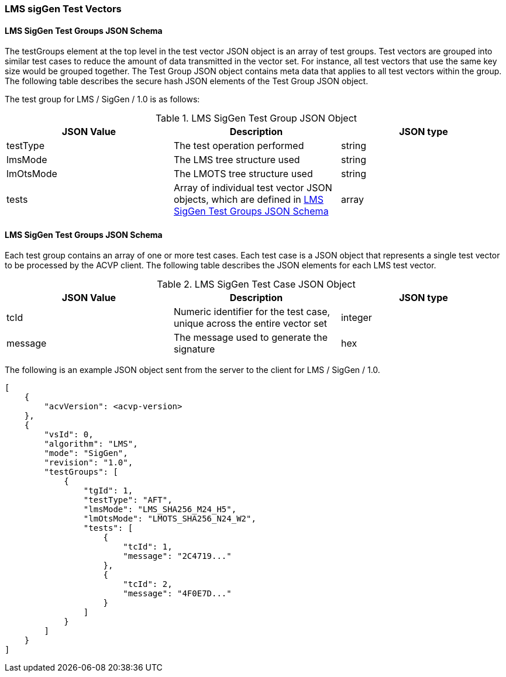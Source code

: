 [[LMS_sigGen_test_vectors]]
=== LMS sigGen Test Vectors

[[LMS_sigGen_tgjs]]
==== LMS SigGen Test Groups JSON Schema

The testGroups element at the top level in the test vector JSON object is an array of test groups. Test vectors are grouped into similar test cases to reduce the amount of data transmitted in the vector set. For instance, all test vectors that use the same key size would be grouped together. The Test Group JSON object contains meta data that applies to all test vectors within the group. The following table describes the secure hash JSON elements of the Test Group JSON object.

The test group for LMS / SigGen / 1.0 is as follows:

[[LMS_sigGen_vs_tg_table]]
.LMS SigGen Test Group JSON Object
|===
| JSON Value | Description | JSON type

| testType | The test operation performed | string
| lmsMode | The LMS tree structure used | string
| lmOtsMode | The LMOTS tree structure used | string
| tests | Array of individual test vector JSON objects, which are defined in <<LMS_sigGen_tvjs>> | array
|===

[[LMS_sigGen_tvjs]]
==== LMS SigGen Test Groups JSON Schema

Each test group contains an array of one or more test cases. Each test case is a JSON object that represents a single test vector to be processed by the ACVP client. The following table describes the JSON elements for each LMS test vector.

[[LMS_sigGen_vs_tc_table]]
.LMS SigGen Test Case JSON Object
|===
| JSON Value | Description | JSON type

| tcId | Numeric identifier for the test case, unique across the entire vector set | integer
| message | The message used to generate the signature | hex
|===

The following is an example JSON object sent from the server to the client for LMS / SigGen / 1.0.

[source, json]
----
[
    {
        "acvVersion": <acvp-version>
    },
    {
        "vsId": 0,
        "algorithm": "LMS",
        "mode": "SigGen",
        "revision": "1.0",
        "testGroups": [
            {
                "tgId": 1,
                "testType": "AFT",
                "lmsMode": "LMS_SHA256_M24_H5",
                "lmOtsMode": "LMOTS_SHA256_N24_W2",
                "tests": [
                    {
                        "tcId": 1,
                        "message": "2C4719..."
                    },
                    {
                        "tcId": 2,
                        "message": "4F0E7D..."
                    }
                ]
            }
        ]
    }
]
----
